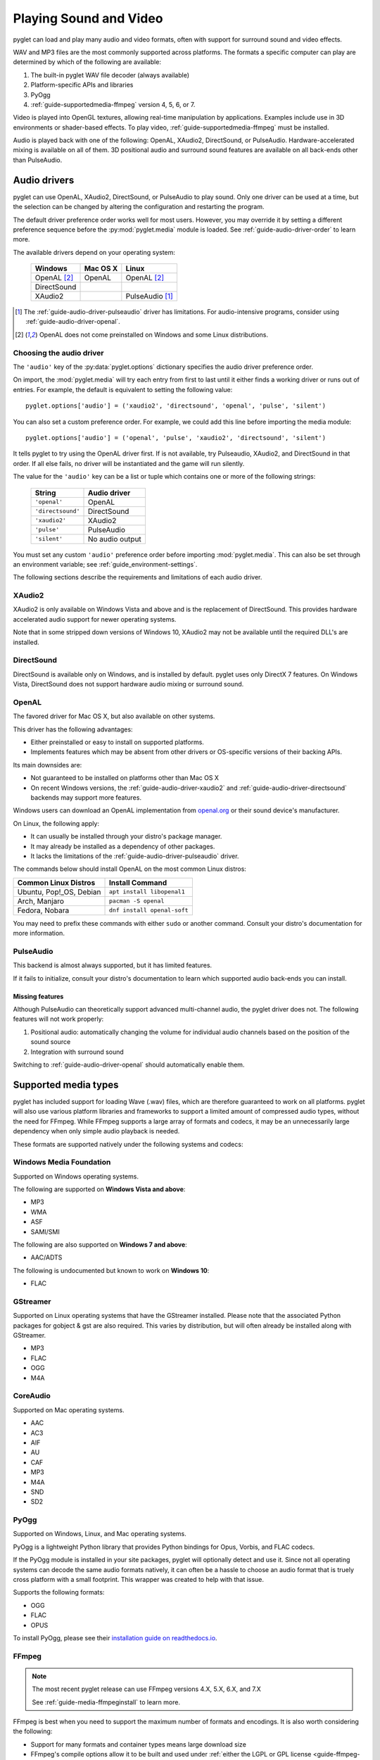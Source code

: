 .. _guide-media:

Playing Sound and Video
=======================

pyglet can load and play many audio and video formats, often with
support for surround sound and video effects.

WAV and MP3 files are the most commonly supported across platforms. The
formats a specific computer can play are determined by which of the
following are available:

#. The built-in pyglet WAV file decoder (always available)
#. Platform-specific APIs and libraries
#. PyOgg
#. :ref:`guide-supportedmedia-ffmpeg` version 4, 5, 6, or 7.

Video is played into OpenGL textures, allowing real-time manipulation
by applications. Examples include use in 3D environments or shader-based
effects. To play video, :ref:`guide-supportedmedia-ffmpeg` must be
installed.

Audio is played back with one of the following: OpenAL, XAudio2,
DirectSound, or PulseAudio. Hardware-accelerated mixing is available
on all of them. 3D positional audio and surround sound features are
available on all back-ends other than PulseAudio.

.. _FFmpeg: https://www.ffmpeg.org/download.html
.. _openal.org: https://www.openal.org/downloads

Audio drivers
-------------

pyglet can use OpenAL, XAudio2, DirectSound, or PulseAudio to play
sound. Only one driver can be used at a time, but the selection can
be changed by altering the configuration and restarting the program.

The default driver preference order works well for most users. However,
you may override it by setting a different preference sequence before
the :py:mod:`pyglet.media` module is loaded. See
:ref:`guide-audio-driver-order` to learn more.

The available drivers depend on your operating system:

    .. list-table::
        :header-rows: 1

        * - Windows
          - Mac OS X
          - Linux
        * - OpenAL [#openalf]_
          - OpenAL
          - OpenAL [#openalf]_
        * - DirectSound
          -
          -
        * - XAudio2
          -
          - PulseAudio [#pulseaudiof]_

.. [#pulseaudiof] The :ref:`guide-audio-driver-pulseaudio` driver has
     limitations. For audio-intensive programs, consider using
     :ref:`guide-audio-driver-openal`.

.. [#openalf] OpenAL does not come preinstalled on Windows and some
     Linux distributions.

.. _guide-audio-driver-order:

Choosing the audio driver
^^^^^^^^^^^^^^^^^^^^^^^^^

The ``'audio'`` key of the :py:data:`pyglet.options` dictionary
specifies the audio driver preference order.

On import, the :mod:`pyglet.media` will try each entry from first to
last until it either finds a working driver or runs out of entries. For
example, the default is equivalent to setting the following value::

   pyglet.options['audio'] = ('xaudio2', 'directsound', 'openal', 'pulse', 'silent')

You can also set a custom preference order. For example, we could add
this line before importing the media module::

    pyglet.options['audio'] = ('openal', 'pulse', 'xaudio2', 'directsound', 'silent')

It tells pyglet to try using the OpenAL driver first. If is not
available,  try Pulseaudio, XAudio2, and DirectSound in that order.
If all else fails, no driver will be instantiated and the game will
run silently.

The value for the ``'audio'`` key can be a list or tuple which contains
one or more of the following strings:

    .. list-table::
        :header-rows: 1

        * - String
          - Audio driver
        * - ``'openal'``
          - OpenAL
        * - ``'directsound'``
          - DirectSound
        * - ``'xaudio2'``
          - XAudio2
        * - ``'pulse'``
          - PulseAudio
        * - ``'silent'``
          - No audio output

You must set any custom ``'audio'`` preference order before importing
:mod:`pyglet.media`. This can also be set through an environment variable;
see :ref:`guide_environment-settings`.

The following sections describe the requirements and limitations of each audio
driver.

.. _guide-audio-driver-xaudio2:

XAudio2
^^^^^^^
XAudio2 is only available on Windows Vista and above and is the replacement of
DirectSound. This provides hardware accelerated audio support for newer operating
systems.

Note that in some stripped down versions of Windows 10, XAudio2 may not be available
until the required DLL's are installed.

.. _guide-audio-driver-directsound:

DirectSound
^^^^^^^^^^^

DirectSound is available only on Windows, and is installed by default.
pyglet uses only DirectX 7 features. On Windows Vista, DirectSound does not
support hardware audio mixing or surround sound.

.. _guide-audio-driver-openal:

OpenAL
^^^^^^

The favored driver for Mac OS X, but also available on other systems.

This driver has the following advantages:

* Either preinstalled or easy to install on supported platforms.
* Implements features which may be absent from other drivers or
  OS-specific versions of their backing APIs.

Its main downsides are:

* Not guaranteed to be installed on platforms other than Mac OS X
* On recent Windows versions, the :ref:`guide-audio-driver-xaudio2` and
  :ref:`guide-audio-driver-directsound` backends may support more
  features.

Windows users can download an OpenAL implementation from `openal.org`_
or their sound device's manufacturer.

On Linux, the following apply:

* It can usually be installed through your distro's package manager.
* It may already be installed as a dependency of other packages.
* It lacks the limitations of the :ref:`guide-audio-driver-pulseaudio`
  driver.

The commands below should install OpenAL on the most common Linux
distros:

.. list-table::
    :header-rows: 1

    * - Common Linux Distros
      - Install Command

    * - Ubuntu, Pop!_OS, Debian
      - ``apt install libopenal1``

    * - Arch, Manjaro
      - ``pacman -S openal``

    * - Fedora, Nobara
      - ``dnf install openal-soft``

You may need to prefix these commands with either ``sudo`` or another
command. Consult your distro's documentation for more information.

.. _guide-audio-driver-pulseaudio:

PulseAudio
^^^^^^^^^^

This backend is almost always supported, but it has limited features.

If it fails to initialize, consult your distro's documentation to learn
which supported audio back-ends you can install.

Missing features
""""""""""""""""

Although PulseAudio can theoretically support advanced multi-channel
audio, the pyglet driver does not. The following features will not
work properly:

#. Positional audio: automatically changing the volume for individual
   audio channels based on the position of the sound source
#. Integration with surround sound

Switching to :ref:`guide-audio-driver-openal` should automatically enable them.

.. _guide-supportedmedia:

Supported media types
---------------------

pyglet has included support for loading Wave (.wav) files, which are therefore
guaranteed to work on all platforms. pyglet will also use various platform libraries
and frameworks to support a limited amount of compressed audio types, without the need
for FFmpeg. While FFmpeg supports a large array of formats and codecs, it may be an
unnecessarily large dependency when only simple audio playback is needed.

These formats are supported natively under the following systems and codecs:

.. _guide-supportedmedia-wmf:

Windows Media Foundation
^^^^^^^^^^^^^^^^^^^^^^^^
Supported on Windows operating systems.

The following are supported on **Windows Vista and above**:

* MP3
* WMA
* ASF
* SAMI/SMI

The following are also supported on **Windows 7 and above**:

* AAC/ADTS

The following is undocumented but known to work on **Windows 10**:

* FLAC

.. _guide-supportedmedia-gstreamer:

GStreamer
^^^^^^^^^
Supported on Linux operating systems that have the GStreamer installed. Please note that the
associated Python packages for gobject & gst are also required. This varies by distribution,
but will often already be installed along with GStreamer.

* MP3
* FLAC
* OGG
* M4A

.. _guide-supportedmedia-coreaudio:

CoreAudio
^^^^^^^^^
Supported on Mac operating systems.

* AAC
* AC3
* AIF
* AU
* CAF
* MP3
* M4A
* SND
* SD2

.. _guide-supportedmedia-pyogg:

PyOgg
^^^^^

.. _pyogg_install: https://pyogg.readthedocs.io/en/latest/installation.html

Supported on Windows, Linux, and Mac operating systems.

PyOgg is a lightweight Python library that provides Python bindings for Opus, Vorbis,
and FLAC codecs.

If the PyOgg module is installed in your site packages, pyglet will optionally detect
and use it. Since not all operating systems can decode the same audio formats natively,
it can often be a hassle to choose an audio format that is truely cross platform with
a small footprint. This wrapper was created to help with that issue.

Supports the following formats:

* OGG
* FLAC
* OPUS

To install PyOgg, please see their `installation guide on readthedocs.io
<pyogg_install_>`_.

.. _guide-supportedmedia-ffmpeg:

FFmpeg
^^^^^^
.. _FFmpeg's license overview: https://www.ffmpeg.org/legal.html

.. note:: The most recent pyglet release can use FFmpeg versions 4.X, 5.X, 6.X, and 7.X

          See :ref:`guide-media-ffmpeginstall` to learn more.

FFmpeg is best when you need to support the maximum number of formats
and encodings. It is also worth considering the following:

* Support for many formats and container types means large download size
* FFmpeg's compile options allow it to be built and used under :ref:`either
  the LGPL or GPL license <guide-ffmpeg-licenses>`

See the following sections to learn more.

See :ref:`guide-ffmpeg-licenses` to learn more.

Supported Formats
"""""""""""""""""

.. _the FFmpeg documentation: https://ffmpeg.org/ffmpeg.html

It is difficult to provide a complete list of FFmpeg's features due to
the large number of audio and video codecs, options, and container
formats it supports. Refer to `the FFmpeg documentation`_ for
more information.

Known supported audio formats include:

* AU
* MP2
* MP3
* OGG/Vorbis
* WAV
* WMA

Known supported video formats include:

* AVI
* DivX
* H.263
* H.264
* MPEG
* MPEG-2
* OGG/Theora
* Xvid
* WMV
* Webm

The easiest way to check whether a file will load through FFmpeg is to
try playing it through the ``media_player.py`` example. New releases of
FFmpeg may fix bugs and add support for new formats.

.. _guide-ffmpeg-licenses:

FFmpeg & licenses
"""""""""""""""""

FFmpeg's code uses different licenses for different parts.

The core of the project uses a modified LGPL license. However, the GPL
is used for certain optional parts. Using these components, as well as
bundling FFmpeg binaries which include them, may require full GPL
compliance. As a result, some organizations may restrict some or all
use of FFmpeg.

pyglet's FFmpeg bindings do not rely on the optional GPL-licensed parts.
Therefore, most projects should be free to use any license they choose
for their own code as long as they use one of the following approaches:

* Require users to install FFmpeg themselves using either:

  * The :ref:`guide-media-ffmpeginstall` section on this page
  * Custom instructions for a specific FFmpeg version

* Make FFmpeg optional as described at the end of the
  :ref:`guide-media-ffmpeginstall` instructions
* Bundle an LGPL-only build of FFmpeg

See the following to learn more:

* `FFmpeg's license overview`_
* The license documentation for your specific FFmpeg version:

  * `The FFmpeg 4.4 license breakdown <https://ffmpeg.org/doxygen/4.4/md_LICENSE.html>`_
  * `The FFmpeg 5.1 license breakdown <https://ffmpeg.org/doxygen/5.1/md_LICENSE.html>`_
  * `The FFmpeg 6.0 license breakdown <https://ffmpeg.org/doxygen/6.0/md_LICENSE.html>`_
  * `The FFmpeg 7.0 license breakdown <https://ffmpeg.org/doxygen/7.0/md_LICENSE.html>`_

.. _guide-media-ffmpeginstall:

FFmpeg installation
-------------------

You can install FFmpeg for your platform by following the instructions found
in the `FFmpeg download <https://www.ffmpeg.org/download.html>`_ page. You must
choose the shared build for the targeted OS with the architecture similar to
the Python interpreter.

All recent pyglet versions support FFmpeg 4.x.

* Support for version 5.X requires at least: 1.5.28.
* Support for version 6.X requires at least: 2.0.8.
* Support for version 7.X requires at least: 2.0.20.

Choose the correct architecture depending on the targeted
**Python interpreter**. If you're shipping your project with a 32 bits
interpreter, you must download the 32 bits shared binaries.

On Windows, the usual error message when the wrong architecture was downloaded
is::

    WindowsError: [Error 193] %1 is not a valid Win32 application

Finally make sure you download the **shared** builds, not the static or the
dev builds.

For Mac OS and Linux, the library is usually already installed system-wide.
It may be easiest to list FFmpeg as a requirement for your project,
and leave it up to the user to ensure that it is installed.
For Windows users, it's not recommended to install the library in one of the
windows sub-folders.

Instead we recommend to use the :py:data:`pyglet.options`
``search_local_libs``::

    import pyglet
    pyglet.options['search_local_libs'] = True

This will allow pyglet to find the FFmpeg binaries in the ``lib`` sub-folder
located in your running script folder.

Another solution is to manipulate the environment variable. On Windows you can
add the dll location to the PATH::

    os.environ["PATH"] += "path/to/ffmpeg"

For Linux and Mac OS::

    os.environ["LD_LIBRARY_PATH"] += ":" + "path/to/ffmpeg"

.. tip:: Prevent crashes by checking for FFmpeg before loading media!

         Call :py:func:`pyglet.media.have_ffmpeg` to check whether
         FFmpeg was detected correctly. If it returns ``False``, you can
         take an appropriate action instead of crashing. Examples
         include:

         * Showing a helpful error in the GUI or console output
         * Exiting gracefully after the the user clicks OK on a dialog
         * Limiting the formats your project will attempt to load

If you still have issues with the FFmpeg not being recognized, try enabling the debug flags to see if any relevant
information is output: ``pyglet.options.debug_lib`` and/or ``pyglet.options.debug_media``.

.. _guide-media-loading:

Loading media
-------------

Audio and video files are loaded in the same way, using the
:py:func:`pyglet.media.load` function, providing a filename::

    source = pyglet.media.load('explosion.wav')

If the media file is bundled with the application, consider using the
:py:mod:`~pyglet.resource` module (see :ref:`guide_resources`).

The result of loading a media file is a
:py:class:`~pyglet.media.Source` object. This object provides useful
information about the type of media encoded in the file, and serves as an
opaque object used for playing back the file (described in the next section).

The :py:func:`~pyglet.media.load` function will raise a
:py:class:`~pyglet.media.exceptions.MediaException` if the format is unknown.
``IOError`` may also be raised if the file could not be read from disk.
Future versions of pyglet will also support reading from arbitrary file-like
objects, however a valid filename must currently be given.

The length of the media file is given by the
:py:class:`~pyglet.media.Source.duration` property, which returns the media's
length in seconds.

Audio metadata is provided in the source's
:py:attr:`~pyglet.media.Source.audio_format` attribute, which is ``None`` for
silent videos. This metadata is not generally useful to applications. See
the :py:class:`~pyglet.media.AudioFormat` class documentation for details.

Video metadata is provided in the source's
:py:attr:`~pyglet.media.Source.video_format` attribute, which is ``None`` for
audio files. It is recommended that this attribute is checked before
attempting play back a video file -- if a movie file has a readable audio
track but unknown video format it will appear as an audio file.

You can use the video metadata, described in a
:py:class:`~pyglet.media.VideoFormat` object, to set up display of the video
before beginning playback. The attributes are as follows:

    .. list-table::
        :header-rows: 1

        * - Attribute
          - Description
        * - ``width``, ``height``
          - Width and height of the video image, in pixels.
        * - ``sample_aspect``
          - The aspect ratio of each video pixel.

You must take care to apply the sample aspect ratio to the video image size
for display purposes. The following code determines the display size for a
given video format::

    def get_video_size(width, height, sample_aspect):
        if sample_aspect > 1.:
            return width * sample_aspect, height
        elif sample_aspect < 1.:
            return width, height / sample_aspect
        else:
            return width, height

Media files are not normally read entirely from disk; instead, they are
streamed into the decoder, and then into the audio buffers and video memory
only when needed. This reduces the startup time of loading a file and reduces
the memory requirements of the application.

However, there are times when it is desirable to completely decode an audio
file in memory first. For example, a sound that will be played many times
(such as a bullet or explosion) should only be decoded once. You can instruct
pyglet to completely decode an audio file into memory at load time::

    explosion = pyglet.media.load('explosion.wav', streaming=False)

The resulting source is an instance of :class:`~pyglet.media.StaticSource`,
which provides the same interface as a :class:`~pyglet.media.StreamingSource`.
You can also construct a :class:`~pyglet.media.StaticSource` directly from an
already- loaded :class:`~pyglet.media.Source`::

    explosion = pyglet.media.StaticSource(pyglet.media.load('explosion.wav'))


.. _guide-media-audiosynthesis:

Audio Synthesis
---------------

In addition to loading audio files, the :py:mod:`pyglet.media.synthesis`
module is available for simple audio synthesis. There are several basic
waveforms available, including:

* :py:class:`~pyglet.media.synthesis.Sine`
* :py:class:`~pyglet.media.synthesis.Square`
* :py:class:`~pyglet.media.synthesis.Sawtooth`
* :py:class:`~pyglet.media.synthesis.Triangle`
* :py:class:`~pyglet.media.synthesis.WhiteNoise`
* :py:class:`~pyglet.media.synthesis.Silence`

These waveforms can be constructed by specifying a duration, frequency,
and sample rate. At a minimum, a duration is required. For example::

    sine = pyglet.media.synthesis.Sine(3.0, frequency=440, sample_rate=44800)

For shaping the waveforms, several simple envelopes are available.
These envelopes affect the amplitude (volume), and can make for more
natural sounding tones. You first create an envelope instance,
and then pass it into the constructor of any of the above waveforms.
The same envelope instance can be passed to any number of waveforms,
reducing duplicate code when creating multiple sounds.
If no envelope is used, all waveforms will default to the FlatEnvelope
of maximum amplitude, which esentially has no effect on the sound.
Check the module documentation of each Envelope to see which parameters
are available.

* :py:class:`~pyglet.media.synthesis.FlatEnvelope`
* :py:class:`~pyglet.media.synthesis.LinearDecayEnvelope`
* :py:class:`~pyglet.media.synthesis.ADSREnvelope`
* :py:class:`~pyglet.media.synthesis.TremoloEnvelope`

An example of creating an envelope and waveforms::

    adsr = pyglet.media.synthesis.ADSREnvelope(attack=0.05, decay=0.2, release=0.1)
    saw = pyglet.media.synthesis.Sawtooth(duration=1.0, frequency=220, envelope=adsr)

The waveforms you create with the synthesis module can be played like any
other loaded sound. See the next sections for more detail on playback.

.. _guide-media-simpleaudioplayback:

Simple audio playback
---------------------

Many applications, especially games, need to play sounds in their entirety
without needing to keep track of them. For example, a sound needs to be
played when the player's space ship explodes, but this sound never needs to
have its volume adjusted, or be rewound, or interrupted.

pyglet provides a simple interface for this kind of use-case. Call the
:meth:`~pyglet.media.Source.play` method of any :class:`~pyglet.media.Source`
to play it immediately and completely::

    explosion = pyglet.media.load('explosion.wav', streaming=False)
    explosion.play()

You can call :py:meth:`~pyglet.media.Source.play` on any
:py:class:`~pyglet.media.Source`, not just
:py:class:`~pyglet.media.StaticSource`.

The return value of :py:meth:`~pyglet.media.Source.play` is a
:py:class:`~pyglet.media.player.Player`, which can either be
discarded, or retained to maintain control over the sound's playback.

.. _guide-media-controllingplayback:

Controlling playback
--------------------

You can implement many functions common to a media player using the
:py:class:`~pyglet.media.player.Player`
class. Use of this class is also necessary for video playback. There are no
parameters to its construction::

    player = pyglet.media.Player()

A player will play any source that is *queued* on it. Any number of sources
can be queued on a single player, but once queued, a source can never be
dequeued (until it is removed automatically once complete). The main use of
this queueing mechanism is to facilitate "gapless" transitions between
playback of media files.

The :py:meth:`~pyglet.media.player.Player.queue` method is used to queue
a media on the player - a :py:class:`~pyglet.media.StreamingSource` or a
:py:class:`~pyglet.media.StaticSource`. Either you pass one instance, or you
can also pass an iterable of sources. This provides great flexibility. For
instance, you could create a generator which takes care of the logic about
what music to play::

    def my_playlist():
       yield intro
       while game_is_running():
          yield main_theme
       yield ending

    player.queue(my_playlist())

When the game ends, you will still need to call on the player::

    player.next_source()

The generator will pass the ``ending`` media to the player.

A :py:class:`~pyglet.media.StreamingSource` can only ever be queued on one
player, and only once on that player. :py:class:`~pyglet.media.StaticSource`
objects can be queued any number of times on any number of players. Recall
that a :py:class:`~pyglet.media.StaticSource` can be created by passing
``streaming=False`` to the :py:func:`pyglet.media.load` method.

In the following example, two sounds are queued onto a player::

    player.queue(source1)
    player.queue(source2)

Playback begins with the player's :py:meth:`~pyglet.media.Player.play` method
is called::

    player.play()

Standard controls for controlling playback are provided by these methods:

    .. list-table::
        :header-rows: 1

        * - Method
          - Description
        * - :py:meth:`~pyglet.media.Player.play`
          - Begin or resume playback of the current source.
        * - :py:meth:`~pyglet.media.Player.pause`
          - Pause playback of the current source.
        * - :py:meth:`~pyglet.media.Player.next_source`
          - Dequeue the current source and move to the next one immediately.
        * - :py:meth:`~pyglet.media.Player.seek`
          - Seek to a specific time within the current source.

Note that there is no `stop` method. If you do not need to resume playback,
simply pause playback and discard the player and source objects. Using the
:meth:`~pyglet.media.Player.next_source` method does not guarantee gapless
playback.

There are several properties that describe the player's current state:

    .. list-table::
        :header-rows: 1

        * - Property
          - Description
        * - :py:attr:`~pyglet.media.Player.time`
          - The current playback position within the current source, in
            seconds. This is read-only (but see the :py:meth:`~pyglet.media.Player.seek` method).
        * - :py:attr:`~pyglet.media.Player.playing`
          - True if the player is currently playing, False if there are no
            sources queued or the player is paused. This is read-only (but
            see the :py:meth:`~pyglet.media.Player.pause` and :py:meth:`~pyglet.media.Player.play` methods).
        * - :py:attr:`~pyglet.media.Player.source`
          - A reference to the current source being played. This is
            read-only (but see the :py:meth:`~pyglet.media.Player.queue` method).
        * - :py:attr:`~pyglet.media.Player.volume`
          - The audio level, expressed as a float from 0 (mute) to 1 (normal
            volume). This can be set at any time.
        * - :py:attr:`~pyglet.media.player.Player.loop`
          - ``True`` if the current source should be repeated when reaching
            the end. If set to ``False``, playback will continue to the next
            queued source.


.. _guide-media-playbackevents:

Handling playback events
------------------------

When a player reaches the end of the current source, an :py:meth:`~pyglet.media.Player.on_eos`
(on end-of-source) event is dispatched. Players have a default handler for this event,
which will either repeat the current source (if the :py:attr:`~pyglet.media.player.Player.loop`
attribute has been set to ``True``), or move to the next queued source immediately.
When there are no more queued sources, the :py:meth:`~pyglet.media.Player.on_player_eos`
event is dispatched, and playback stops until another source is queued.

For loop control you can change the :py:attr:`~pyglet.media.player.Player.loop` attribute
at any time, but be aware that unless sufficient time is given for the future
data to be decoded and buffered there may be a stutter or gap in playback.
If set well in advance of the end of the source (say, several seconds), there
will be no disruption.

The end-of-source behavior can be further customized by setting your own event handlers;
see :ref:`guide_events`. You can either replace the default event handlers directly,
or add an additional event as described in the reference. For example::

    my_player.on_eos = my_player.pause


.. _guide-media-gaplessplayback:

Gapless playback
----------------

To play back multiple similar sources without any audible gaps,
:py:class:`~pyglet.media.SourceGroup` is provided.
A :py:class:`~pyglet.media.SourceGroup` can only contain media sources
with identical audio or video format. First create an instance of
:py:class:`~pyglet.media.SourceGroup`, and then add all desired additional
sources with the :func:`~pyglet.media.SourceGroup.add` method.
Afterwards, you can queue the :py:class:`~pyglet.media.SourceGroup`
on a Player as if it was a single source.

.. _guide-media-incorporating_video:

Incorporating video
-------------------

When a :py:class:`~pyglet.media.player.Player` is playing back a source with
video, use the :attr:`~pyglet.media.Player.texture` property to obtain the
video frame image. This can be used to display the current video image
syncronised with the audio track, for example::

    @window.event
    def on_draw():
        player.texture.blit(0, 0)

The texture is an instance of :class:`pyglet.image.Texture`, with an internal
format of either ``GL_TEXTURE_2D`` or ``GL_TEXTURE_RECTANGLE_ARB``. While the
texture will typically be created only once and subsequentally updated each
frame, you should make no such assumption in your application -- future
versions of pyglet may use multiple texture objects.

.. _guide-media-positionalaudio:

Positional audio
----------------

pyglet includes features for positioning sound within a 3D space. This is
particularly effective with a surround-sound setup, but is also applicable to
stereo systems.

A :py:class:`~pyglet.media.player.Player` in pyglet has an associated position
in 3D space -- that is, it is equivalent to an OpenAL "source". The properties
for setting these parameters are described in more detail in the API
documentation; see for example :py:attr:`~pyglet.media.Player.position` and
:py:attr:`~pyglet.media.Player.pitch`.

A "listener" object is provided by the audio driver. To obtain the listener
for the current audio driver::

    pyglet.media.get_audio_driver().get_listener()

This provides similar properties such as
:py:attr:`~pyglet.media.listener.AbstractListener.position`,
:py:attr:`~pyglet.media.listener.AbstractListener.forward_orientation` and
:py:attr:`~pyglet.media.listener.AbstractListener.up_orientation` that
describe the  position of the user in 3D space.

Note that only mono sounds can be positioned. Stereo sounds will play back as
normal, and only their volume and pitch properties will affect the sound.

.. _guide-media-tickingtheclock:

Ticking the clock
-----------------

If you are using pyglet's media libraries outside of a pyglet app, you will need 
to use some kind of loop to tick the pyglet clock periodically (perhaps every 
200ms or so), otherwise only the first small sample of media will be played::

    pyglet.clock.tick()

If you wish to have a media source loop continuously (`player.loop = True`) you will
also need to ensure Pyglet's events are dispatched inside your loop::

    pyglet.app.platform_event_loop.dispatch_posted_events()

If you are inside a pyglet app then calling `pyglet.app.run()` takes care of 
all this for you.
